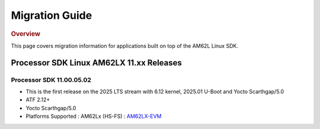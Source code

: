 .. _release-specific-migration-guide:

###############
Migration Guide
###############

.. rubric:: Overview

This page covers migration information for applications built on top
of the AM62L Linux SDK.

*****************************************
Processor SDK Linux AM62LX 11.xx Releases
*****************************************

Processor SDK 11.00.05.02
=========================
- This is the first release on the 2025 LTS stream with 6.12 kernel, 2025.01 U-Boot and Yocto Scarthgap/5.0
- ATF 2.12+
- Yocto Scarthgap/5.0
- Platforms Supported : AM62Lx (HS-FS) : `AM62LX-EVM <https://www.ti.com/tool/TMDS62LEVM>`__

